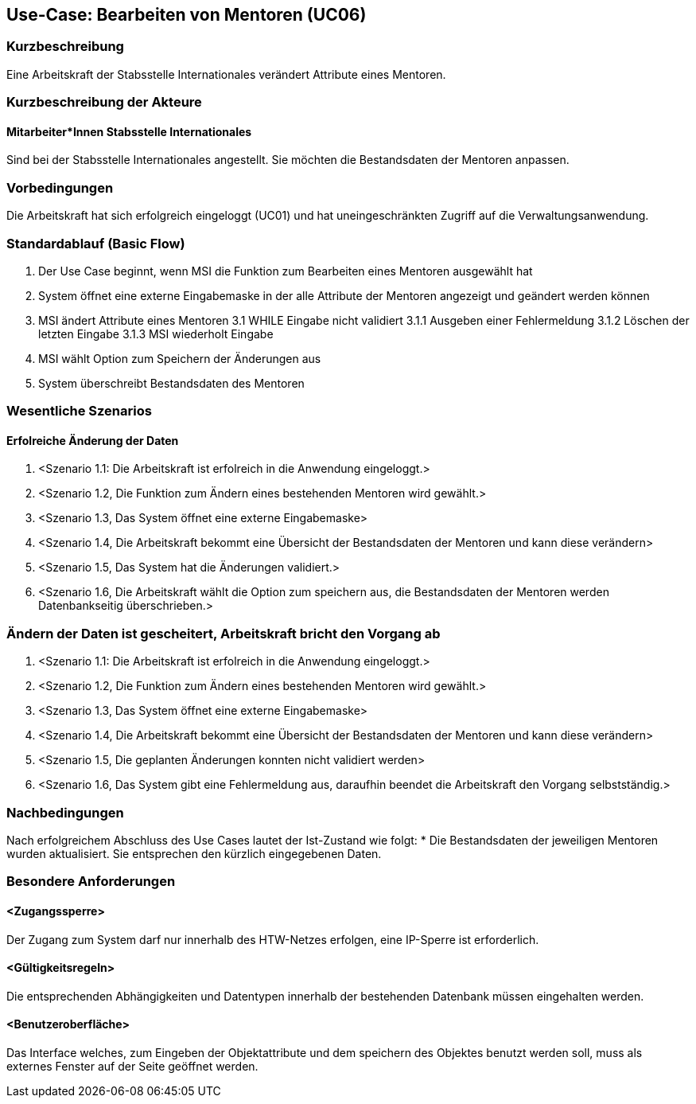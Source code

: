 == Use-Case: Bearbeiten von Mentoren (UC06)

=== Kurzbeschreibung
Eine Arbeitskraft der Stabsstelle Internationales verändert Attribute eines Mentoren.

=== Kurzbeschreibung der Akteure
==== Mitarbeiter*Innen Stabsstelle Internationales
Sind bei der Stabsstelle Internationales angestellt. Sie möchten die Bestandsdaten der Mentoren anpassen.

=== Vorbedingungen
Die Arbeitskraft hat sich erfolgreich eingeloggt (UC01) und hat uneingeschränkten Zugriff auf die Verwaltungsanwendung.

=== Standardablauf (Basic Flow)
//Der Standardablauf definiert die Schritte für den Erfolgsfall ("Happy Path")

1. Der Use Case beginnt, wenn MSI die Funktion zum Bearbeiten eines Mentoren ausgewählt hat  
2. System öffnet eine externe Eingabemaske in der alle Attribute der Mentoren angezeigt und geändert werden können
3. MSI ändert Attribute eines Mentoren
3.1 WHILE Eingabe nicht validiert
3.1.1 Ausgeben einer Fehlermeldung
3.1.2 Löschen der letzten Eingabe
3.1.3 MSI wiederholt Eingabe
4. MSI wählt Option zum Speichern der Änderungen aus
5. System überschreibt Bestandsdaten des Mentoren

=== Wesentliche Szenarios
//Szenarios sind konkrete Instanzen eines Use Case, d.h. mit einem konkreten Akteur und einem konkreten Durchlauf der o.g. Flows. Szenarios können als Vorstufe für die Entwicklung von Flows und/oder zu deren Validierung verwendet werden.

==== Erfolreiche Änderung der Daten
. <Szenario 1.1: Die Arbeitskraft ist erfolreich in die Anwendung eingeloggt.>
. <Szenario 1.2, Die Funktion zum Ändern eines bestehenden Mentoren wird gewählt.>
. <Szenario 1.3, Das System öffnet eine externe Eingabemaske>
. <Szenario 1.4, Die Arbeitskraft bekommt eine Übersicht der Bestandsdaten der Mentoren und kann diese verändern>
. <Szenario 1.5, Das System hat die Änderungen validiert.>
. <Szenario 1.6, Die Arbeitskraft wählt die Option zum speichern aus, die Bestandsdaten der Mentoren werden Datenbankseitig überschrieben.>

=== Ändern der Daten ist gescheitert, Arbeitskraft bricht den Vorgang ab
. <Szenario 1.1: Die Arbeitskraft ist erfolreich in die Anwendung eingeloggt.>
. <Szenario 1.2, Die Funktion zum Ändern eines bestehenden Mentoren wird gewählt.>
. <Szenario 1.3, Das System öffnet eine externe Eingabemaske>
. <Szenario 1.4, Die Arbeitskraft bekommt eine Übersicht der Bestandsdaten der Mentoren und kann diese verändern>
. <Szenario 1.5, Die geplanten Änderungen konnten nicht validiert werden>
. <Szenario 1.6, Das System gibt eine Fehlermeldung aus, daraufhin beendet die Arbeitskraft den Vorgang selbstständig.>

=== Nachbedingungen
Nach erfolgreichem Abschluss des Use Cases lautet der Ist-Zustand wie folgt:
* Die Bestandsdaten der jeweiligen Mentoren wurden aktualisiert. Sie entsprechen den kürzlich eingegebenen Daten. 

=== Besondere Anforderungen
//Besondere Anforderungen können sich auf nicht-funktionale Anforderungen wie z.B. einzuhaltende Standards, Qualitätsanforderungen oder Anforderungen an die Benutzeroberfläche beziehen.

==== <Zugangssperre>
Der Zugang zum System darf nur innerhalb des HTW-Netzes erfolgen, eine IP-Sperre ist erforderlich.

==== <Gültigkeitsregeln>
Die entsprechenden Abhängigkeiten und Datentypen innerhalb der bestehenden Datenbank müssen eingehalten werden.

==== <Benutzeroberfläche>
Das Interface welches, zum Eingeben der Objektattribute und dem speichern des Objektes benutzt werden soll, muss als externes Fenster auf der Seite geöffnet werden.

